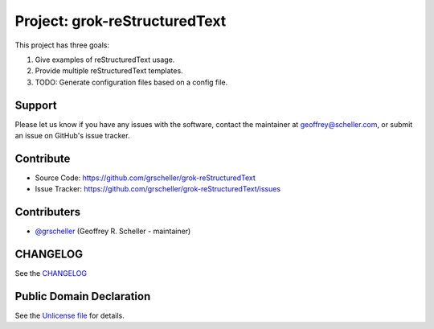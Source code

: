 Project: grok-reStructuredText
=============================

This project has three goals:

1. Give examples of reStructuredText usage.
2. Provide multiple reStructuredText templates.
3. TODO: Generate configuration files based on a config file.

Support
-------

Please let us know if you have any issues with the software, contact the
maintainer at geoffrey@scheller.com, or submit an issue on GitHub's issue
tracker.

Contribute
----------

- Source Code: https://github.com/grscheller/grok-reStructuredText
- Issue Tracker: https://github.com/grscheller/grok-reStructuredText/issues

Contributers
------------

- `@grscheller <https://github.com/grscheller>`_ (Geoffrey R. Scheller - maintainer)

CHANGELOG
---------

See the `CHANGELOG <https://github.com/grscheller/grok-reStructuredText/blob/main/CHANGELOG.rst>`_

Public Domain Declaration
-------------------------

.. raw:: html

    <embed>
        <p xmlns:dct="http://purl.org/dc/terms/"
            xmlns:vcard="http://www.w3.org/2001/vcard-rdf/3.0#">
            <a rel="license"
                href="http://creativecommons.org/publicdomain/zero/1.0/">
                <img src="http://i.creativecommons.org/p/zero/1.0/88x31.png"
                    style="border-style: none;"
                    alt="CC0"></a>

            To the extent possible under law,
            <a href="https://github.com/grscheller"> Geoffrey R. Scheller</a>
            has waived all copyright and related or neighboring rights to the
            <a href="https://github.com/grscheller/grok-reStructuredText">
                grscheller/grok-reStructuredText</a> project.
        </p>
        <p>
            This work is published from the United States of America.
        </p>
    </embed>

See the `Unlicense file <https://github.com/grscheller/grok-reStructuredText/blob/main/LICENSE>`_
for details.
